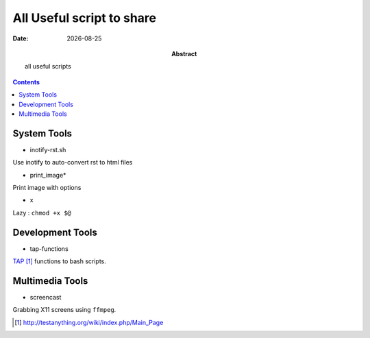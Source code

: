 .. Directives Replace #####################################
.. |copy| unicode:: 0xA9 .. copyright sign
.. |--| unicode:: U+02013 .. en dash
.. |---| unicode:: U+02014 .. em dash
   :trim:
.. |...| unicode:: U+2026 .. ellipsis
.. |date| date::


.. :: URLS

.. _TAP: http://testanything.org/wiki/index.php/Main_Page 

===========================
All Useful script to share
===========================

:Abstract: all useful scripts
:Date: |date|


.. contents:: 
    :depth: 2
    :backlinks: top


System Tools
============

* inotify-rst.sh

Use inotify to auto-convert rst to html files

* print_image*

Print image with options

* x

Lazy : ``chmod +x $@``

Development Tools
==================

* tap-functions

TAP_ functions to bash scripts.

Multimedia Tools
================

* screencast

Grabbing X11 screens using ``ffmpeg``.



.. target-notes:: 


.. vim: spelllang=en:

